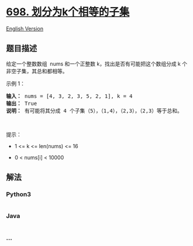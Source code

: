 * [[https://leetcode-cn.com/problems/partition-to-k-equal-sum-subsets][698.
划分为k个相等的子集]]
  :PROPERTIES:
  :CUSTOM_ID: 划分为k个相等的子集
  :END:
[[./solution/0600-0699/0698.Partition to K Equal Sum Subsets/README_EN.org][English
Version]]

** 题目描述
   :PROPERTIES:
   :CUSTOM_ID: 题目描述
   :END:

#+begin_html
  <!-- 这里写题目描述 -->
#+end_html

#+begin_html
  <p>
#+end_html

给定一个整数数组  nums 和一个正整数 k，找出是否有可能把这个数组分成 k
个非空子集，其总和都相等。

#+begin_html
  </p>
#+end_html

#+begin_html
  <p>
#+end_html

示例 1：

#+begin_html
  </p>
#+end_html

#+begin_html
  <pre><strong>输入：</strong> nums = [4, 3, 2, 3, 5, 2, 1], k = 4
  <strong>输出：</strong> True
  <strong>说明：</strong> 有可能将其分成 4 个子集（5），（1,4），（2,3），（2,3）等于总和。</pre>
#+end_html

#+begin_html
  <p>
#+end_html

 

#+begin_html
  </p>
#+end_html

#+begin_html
  <p>
#+end_html

提示：

#+begin_html
  </p>
#+end_html

#+begin_html
  <ul>
#+end_html

#+begin_html
  <li>
#+end_html

1 <= k <= len(nums) <= 16

#+begin_html
  </li>
#+end_html

#+begin_html
  <li>
#+end_html

0 < nums[i] < 10000

#+begin_html
  </li>
#+end_html

#+begin_html
  </ul>
#+end_html

** 解法
   :PROPERTIES:
   :CUSTOM_ID: 解法
   :END:

#+begin_html
  <!-- 这里可写通用的实现逻辑 -->
#+end_html

#+begin_html
  <!-- tabs:start -->
#+end_html

*** *Python3*
    :PROPERTIES:
    :CUSTOM_ID: python3
    :END:

#+begin_html
  <!-- 这里可写当前语言的特殊实现逻辑 -->
#+end_html

#+begin_src python
#+end_src

*** *Java*
    :PROPERTIES:
    :CUSTOM_ID: java
    :END:

#+begin_html
  <!-- 这里可写当前语言的特殊实现逻辑 -->
#+end_html

#+begin_src java
#+end_src

*** *...*
    :PROPERTIES:
    :CUSTOM_ID: section
    :END:
#+begin_example
#+end_example

#+begin_html
  <!-- tabs:end -->
#+end_html
